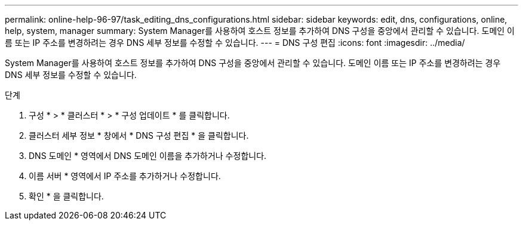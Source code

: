 ---
permalink: online-help-96-97/task_editing_dns_configurations.html 
sidebar: sidebar 
keywords: edit, dns, configurations, online, help, system, manager 
summary: System Manager를 사용하여 호스트 정보를 추가하여 DNS 구성을 중앙에서 관리할 수 있습니다. 도메인 이름 또는 IP 주소를 변경하려는 경우 DNS 세부 정보를 수정할 수 있습니다. 
---
= DNS 구성 편집
:icons: font
:imagesdir: ../media/


[role="lead"]
System Manager를 사용하여 호스트 정보를 추가하여 DNS 구성을 중앙에서 관리할 수 있습니다. 도메인 이름 또는 IP 주소를 변경하려는 경우 DNS 세부 정보를 수정할 수 있습니다.

.단계
. 구성 * > * 클러스터 * > * 구성 업데이트 * 를 클릭합니다.
. 클러스터 세부 정보 * 창에서 * DNS 구성 편집 * 을 클릭합니다.
. DNS 도메인 * 영역에서 DNS 도메인 이름을 추가하거나 수정합니다.
. 이름 서버 * 영역에서 IP 주소를 추가하거나 수정합니다.
. 확인 * 을 클릭합니다.

